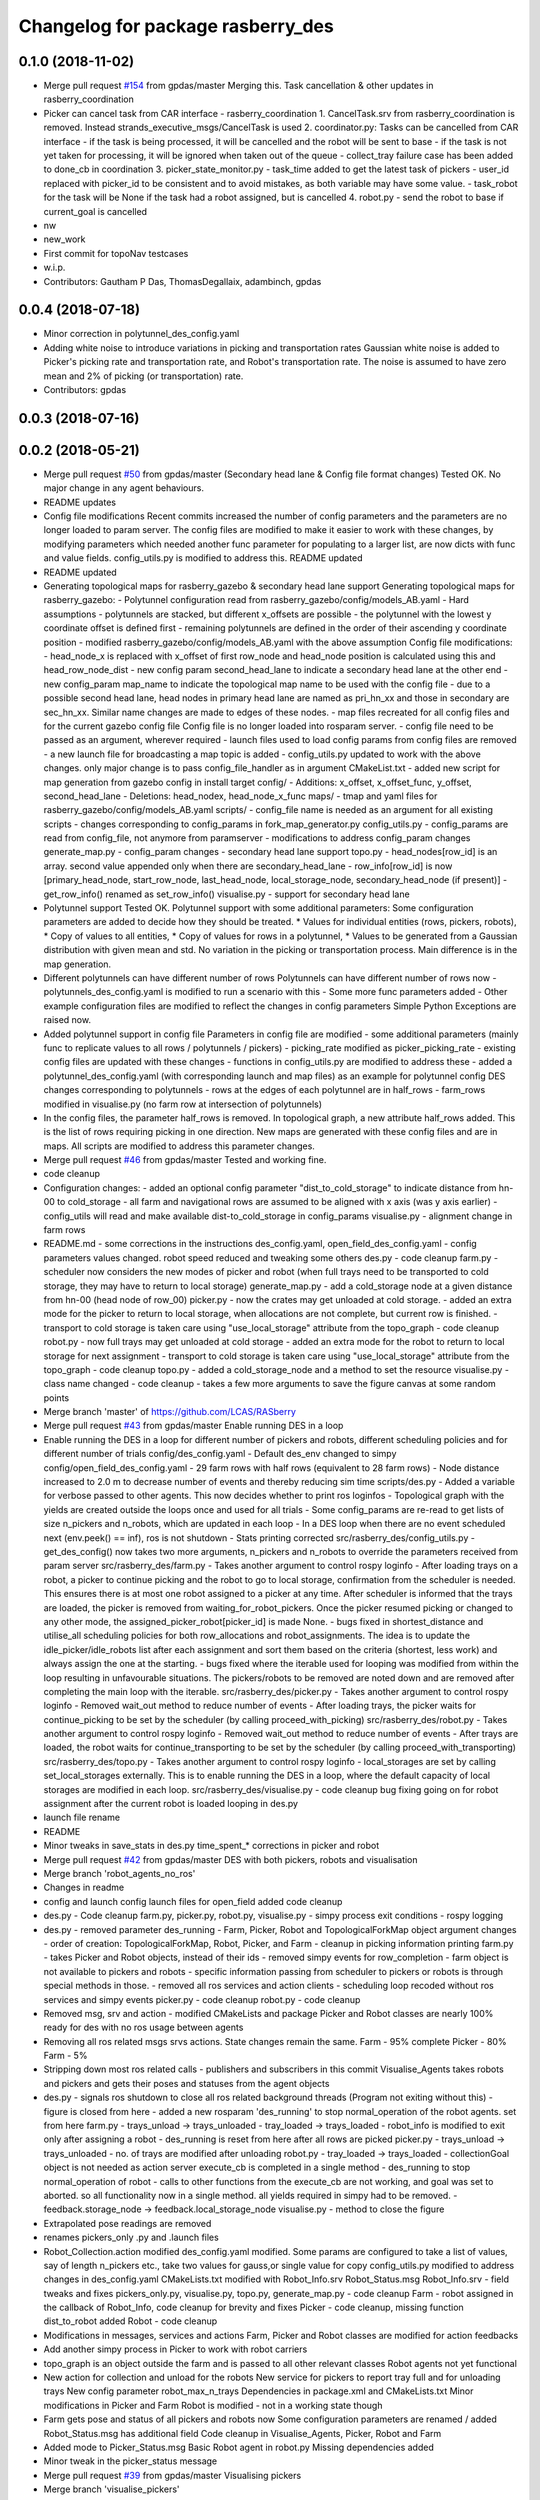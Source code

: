 ^^^^^^^^^^^^^^^^^^^^^^^^^^^^^^^^^^
Changelog for package rasberry_des
^^^^^^^^^^^^^^^^^^^^^^^^^^^^^^^^^^

0.1.0 (2018-11-02)
------------------
* Merge pull request `#154 <https://github.com/LCAS/RASberry/issues/154>`_ from gpdas/master
  Merging this. Task cancellation & other updates in rasberry_coordination
* Picker can cancel task from CAR interface - rasberry_coordination
  1. CancelTask.srv from rasberry_coordination is removed. Instead strands_executive_msgs/CancelTask is used
  2. coordinator.py: Tasks can be cancelled from CAR interface
  - if the task is being processed, it will be cancelled and the robot will be sent to base
  - if the task is not yet taken for processing, it will be ignored when taken out of the queue
  - collect_tray failure case has been added to done_cb in coordination
  3. picker_state_monitor.py
  - task_time added to get the latest task of pickers
  - user_id replaced with picker_id to be consistent and to avoid mistakes, as both variable may have some value.
  - task_robot for the task will be None if the task had a robot assigned, but is cancelled
  4. robot.py
  - send the robot to base if current_goal is cancelled
* nw
* new_work
* First commit for topoNav testcases
* w.i.p.
* Contributors: Gautham P Das, ThomasDegallaix, adambinch, gpdas

0.0.4 (2018-07-18)
------------------
* Minor correction in polytunnel_des_config.yaml
* Adding white noise to introduce variations in picking and transportation rates
  Gaussian white noise is added to Picker's picking rate and transportation rate, and Robot's transportation rate. The noise is assumed to have zero mean and 2% of picking (or transportation) rate.
* Contributors: gpdas

0.0.3 (2018-07-16)
------------------

0.0.2 (2018-05-21)
------------------
* Merge pull request `#50 <https://github.com/LCAS/RASberry/issues/50>`_ from gpdas/master (Secondary head lane & Config file format changes)
  Tested OK.
  No major change in any agent behaviours.
* README updates
* Config file modifications
  Recent commits increased the number of config parameters and the parameters are no longer loaded to param server. The config files are modified to make it easier to work with these changes, by modifying parameters which needed another func parameter for populating to a larger list, are now dicts with func and value fields. config_utils.py is modified to address this.
  README updated
* README updated
* Generating topological maps for rasberry_gazebo & secondary head lane support
  Generating topological maps for rasberry_gazebo:
  - Polytunnel configuration read from rasberry_gazebo/config/models_AB.yaml
  - Hard assumptions
  - polytunnels are stacked, but different  x_offsets are possible
  - the polytunnel with the lowest y coordinate offset is defined first
  - remaining polytunnels are defined in the order of their ascending y coordinate position
  - modified rasberry_gazebo/config/models_AB.yaml with the above assumption
  Config file modifications:
  - head_node_x is replaced with x_offset of first row_node and head_node position is calculated using this and head_row_node_dist
  - new config param second_head_lane to indicate a secondary head lane at the other end
  - new config_param map_name to indicate the topological map name to be used with the config file
  - due to a possible second head lane, head nodes in primary head lane are named as pri_hn_xx and those in secondary are sec_hn_xx. Similar name changes are made to edges of these nodes.
  - map files recreated for all config files and for the current gazebo config file
  Config file is no longer loaded into rosparam server.
  - config file need to be passed as an argument, wherever required
  - launch files used to load config params from config files are removed
  - a new launch file for broadcasting a map topic is added
  - config_utils.py updated to work with the above changes. only major change is to pass config_file_handler as in argument
  CMakeList.txt
  - added new script for map generation from gazebo config in install target
  config/
  - Additions: x_offset, x_offset_func, y_offset, second_head_lane
  - Deletions: head_nodex, head_node_x_func
  maps/
  - tmap and yaml files for rasberry_gazebo/config/models_AB.yaml
  scripts/
  - config_file name is needed as an argument for all existing scripts
  - changes corresponding to config_params in fork_map_generator.py
  config_utils.py
  - config_params are read from config_file, not anymore from paramserver
  - modifications to address config_param changes
  generate_map.py
  - config_param changes
  - secondary head lane support
  topo.py
  - head_nodes[row_id] is an array. second value appended only when there are secondary_head_lane
  - row_info[row_id] is now [primary_head_node, start_row_node, last_head_node, local_storage_node, secondary_head_node (if present)]
  - get_row_info() renamed as set_row_info()
  visualise.py
  - support for secondary head lane
* Polytunnel support
  Tested OK.
  Polytunnel support with some additional parameters:
  Some configuration parameters are added to decide how they should be treated.
  * Values for individual entities (rows, pickers, robots),
  * Copy of values to all entities,
  * Copy of values for rows in a polytunnel,
  * Values to be generated from a Gaussian distribution with given mean and std.
  No variation in the picking or transportation process. Main difference is in the map generation.
* Different polytunnels can have different number of rows
  Polytunnels can have different number of rows now
  - polytunnels_des_config.yaml is modified to run a scenario with this
  - Some more func parameters added
  - Other example configuration files are modified to reflect the changes in config parameters
  Simple Python Exceptions are raised now.
* Added polytunnel support in config file
  Parameters in config file are modified
  - some additional parameters (mainly func to replicate values to all rows / polytunnels / pickers)
  - picking_rate modified as picker_picking_rate
  - existing config files are updated with these changes
  - functions in config_utils.py are modified to address these
  - added a polytunnel_des_config.yaml (with corresponding launch and map files) as an example for polytunnel config
  DES changes corresponding to polytunnels
  - rows at the edges of each polytunnel are in half_rows
  - farm_rows modified in visualise.py (no farm row at intersection of polytunnels)
* In the config files, the parameter half_rows is removed.
  In topological graph, a new attribute half_rows added. This is the list of rows requiring picking in one direction.
  New maps are generated with these config files and are in maps.
  All scripts are modified to address this parameter changes.
* Merge pull request `#46 <https://github.com/LCAS/RASberry/issues/46>`_ from gpdas/master
  Tested and working fine.
* code cleanup
* Configuration changes:
  - added an optional config parameter "dist_to_cold_storage" to indicate distance from hn-00 to cold_storage
  - all farm and navigational rows are assumed to be aligned with x axis (was y axis earlier)
  - config_utils will read and make available dist-to_cold_storage in config_params
  visualise.py
  - alignment change in farm rows
* README.md
  - some corrections in the instructions
  des_config.yaml, open_field_des_config.yaml
  - config parameters values changed. robot speed reduced and tweaking some others
  des.py
  - code cleanup
  farm.py
  - scheduler now considers the new modes of picker and robot (when full trays need to be transported to cold storage, they may have to return to local storage)
  generate_map.py
  - add a cold_storage node at a given distance from hn-00 (head node of row_00)
  picker.py
  - now the crates may get unloaded at cold storage.
  - added an extra mode for the picker to return to local storage, when allocations are not complete, but current row is finished.
  - transport to cold storage is taken care using "use_local_storage" attribute from the topo_graph
  - code cleanup
  robot.py
  - now full trays may get unloaded at cold storage
  - added an extra mode for the robot to return to local storage for next assignment
  - transport to cold storage is taken care using "use_local_storage" attribute from the topo_graph
  - code cleanup
  topo.py
  - added a cold_storage_node and a method to set the resource
  visualise.py
  - class name changed
  - code cleanup
  - takes a few more arguments to save the figure canvas at some random points
* Merge branch 'master' of https://github.com/LCAS/RASberry
* Merge pull request `#43 <https://github.com/LCAS/RASberry/issues/43>`_ from gpdas/master
  Enable running DES in a loop
* Enable running the DES in a loop for different number of pickers and robots, different scheduling policies and for different number of trials
  config/des_config.yaml
  - Default des_env changed to simpy
  config/open_field_des_config.yaml
  - 29 farm rows with half rows (equivalent to 28 farm rows)
  - Node distance increased to 2.0 m to decrease number of events and thereby reducing sim time
  scripts/des.py
  - Added a variable for verbose passed to other agents. This now decides whether to print ros loginfos
  - Topological graph with the yields are created outside the loops once and used for all trials
  - Some config_params are re-read to get lists of size n_pickers and n_robots, which are updated in each loop
  - In a DES loop when there are no event scheduled next (env.peek() == inf), ros is not shutdown
  - Stats printing corrected
  src/rasberry_des/config_utils.py
  - get_des_config() now takes two more arguments, n_pickers and n_robots to override the parameters received from param server
  src/rasberry_des/farm.py
  - Takes another argument to control rospy loginfo
  - After loading trays on a robot, a picker to continue picking and the robot to go to local storage, confirmation from the scheduler is needed. This ensures there is at most one robot assigned to a picker at any time. After scheduler is informed that the trays are loaded, the picker is removed from waiting_for_robot_pickers. Once the picker resumed picking or changed to any other mode, the assigned_picker_robot[picker_id] is made None.
  - bugs fixed in shortest_distance and utilise_all scheduling policies for both row_allocations and robot_assignments. The idea is to update the idle_picker/idle_robots list after each assignment and sort them based on the criteria (shortest, less work) and always assign the one at the starting.
  - bugs fixed where the iterable used for looping was modified from within the loop resulting in unfavourable situations. The pickers/robots to be removed are noted down and are removed after completing the main loop with the iterable.
  src/rasberry_des/picker.py
  - Takes another argument to control rospy loginfo
  - Removed wait_out method to reduce number of events
  - After loading trays, the picker waits for continue_picking to be set by the scheduler (by calling proceed_with_picking)
  src/rasberry_des/robot.py
  - Takes another argument to control rospy loginfo
  - Removed wait_out method to reduce number of events
  - After trays are loaded, the robot waits for continue_transporting to be set by the scheduler (by calling proceed_with_transporting)
  src/rasberry_des/topo.py
  - Takes another argument to control rospy loginfo
  - local_storages are set by calling set_local_storages externally. This is to enable running the DES in a loop, where the default capacity of local storages are modified in each loop.
  src/rasberry_des/visualise.py
  - code cleanup
  bug fixing going on for robot assignment after the current robot is loaded
  looping in des.py
* launch file rename
* README
* Minor tweaks in save_stats in des.py
  time_spent\_* corrections in picker and robot
* Merge pull request `#42 <https://github.com/LCAS/RASberry/issues/42>`_ from gpdas/master
  DES with both pickers, robots and visualisation
* Merge branch 'robot_agents_no_ros'
* Changes in readme
* config and launch config launch files for open_field added
  code cleanup
* des.py - Code cleanup
  farm.py, picker.py, robot.py, visualise.py
  - simpy process exit conditions
  - rospy logging
* des.py
  - removed parameter des_running
  - Farm, Picker, Robot and TopologicalForkMap object argument changes
  - order of creation: TopologicalForkMap, Robot, Picker, and Farm
  - cleanup in picking information printing
  farm.py
  - takes Picker and Robot objects, instead of their ids
  - removed simpy events for row_completion
  - farm object is not available to pickers and robots
  - specific information passing from scheduler to pickers or robots is through special methods in those.
  - removed all ros services and action clients
  - scheduling loop recoded without ros services and simpy events
  picker.py
  - code cleanup
  robot.py
  - code cleanup
* Removed msg, srv and action - modified CMakeLists and package
  Picker and Robot classes are nearly 100% ready for des with no ros usage between agents
* Removing all ros related msgs srvs actions. State changes remain the same.
  Farm - 95% complete
  Picker - 80%
  Farm - 5%
* Stripping down most ros related calls - publishers and subscribers in this commit
  Visualise_Agents takes robots and pickers and gets their poses and statuses from the agent objects
* des.py
  - signals ros shutdown to close all ros related background threads (Program not exiting without this)
  - figure is closed from here
  - added a new rosparam 'des_running' to stop normal_operation of the robot agents. set from here
  farm.py
  - trays_unload -> trays_unloaded
  - tray_loaded -> trays_loaded
  - robot_info is modified to exit only after assigning a robot
  - des_running is reset from here after all rows are picked
  picker.py
  - trays_unload -> trays_unloaded
  - no. of trays are modified after unloading
  robot.py
  - tray_loaded -> trays_loaded
  - collectionGoal object is not needed as action server execute_cb is completed in a single method
  - des_running to stop normal_operation of robot
  - calls to other functions from the execute_cb are not working, and goal was set to aborted. so all functionality now in a single method. all yields required in simpy had to be removed.
  - feedback.storage_node -> feedback.local_storage_node
  visualise.py
  - method to close the figure
* Extrapolated pose readings are removed
* renames pickers_only .py and .launch files
* Robot_Collection.action modified
  des_config.yaml modified. Some params are configured to take a list of values, say of length n_pickers etc., take two values for gauss,or single value for copy
  config_utils.py modified to address changes in des_config.yaml
  CMakeLists.txt modified with Robot_Info.srv
  Robot_Status.msg Robot_Info.srv - field tweaks and fixes
  pickers_only.py, visualise.py, topo.py, generate_map.py - code cleanup
  Farm - robot assigned in the callback of Robot_Info, code cleanup for brevity and fixes
  Picker - code cleanup, missing function dist_to_robot added
  Robot - code cleanup
* Modifications in messages, services and actions
  Farm, Picker and Robot classes are modified for action feedbacks
* Add another simpy process in Picker to work with robot carriers
* topo_graph is an object outside the farm and is passed to all other relevant classes
  Robot agents not yet functional
* New action for collection and unload for the robots
  New service for pickers to report tray full and for unloading trays
  New config parameter robot_max_n_trays
  Dependencies in package.xml and CMakeLists.txt
  Minor modifications in Picker and Farm
  Robot is modified - not in a working state though
* Farm gets pose and status of all pickers and robots now
  Some configuration parameters are renamed / added
  Robot_Status.msg has additional field
  Code cleanup in Visualise_Agents, Picker, Robot and Farm
* Added mode to Picker_Status.msg
  Basic Robot agent in robot.py
  Missing dependencies added
* Minor tweak in the picker_status message
* Merge pull request `#39 <https://github.com/LCAS/RASberry/issues/39>`_ from gpdas/master
  Visualising pickers
* Merge branch 'visualise_pickers'
* Picker now publishes status of picking progress using Picker_Status.msg
  Removed start_sim config parameter
  Code cleanup in pickers.py for new topics and bug fix in case of full_rows
  Visualisation of pickers added
  Dependencies updated
* All calls to tmap_utils is done through wrapper methods in TopologicalForkGraph
  Added a new config param start_sim to control the simulation
  Picker now publishes pose more often - to enable better visualisation
  Instead of a single timeout between each nodes, small timeouts are performed now
* Default value of half_rows is changed and map files are updated.
  A bug in selecting x position of the nodes during fork_map generation is fixed
  A new class for visualising the dynamic objects in a matplotlib plot is in visualise.py
* Deleted some old classes.
* Merge pull request `#38 <https://github.com/LCAS/RASberry/issues/38>`_ from gpdas/master
  Basic support for topological_navigation in the DES with pickers alone
* Small changes in pickers_only.py to print the allocation and picking details after finishing all other things.
  rospy.loginfo is used instead of prints in most places
* minor change in README
* Now topological map stored in the mongodb, and the topics and services provided by topological navigation nodes are used for all route calculations in the simulation. Removed the Graph and Node classes defined earlier in topo.py.
  Added a new configuration parameter for n_local_storages
* topological navigation related launch files are removed from the package and the original launch files in the topological_navigation package are called.
  configuration parameters for the des are launched along with a map_server and static_transform_publisher nodes in rasberry_des_config.launch (these were part of the topological_navigation launch files in the package earlier)
  picker_id has "_" instead of "-" in picker_only.py
  README updated
* CMakeList is modified with the launch files
* removed tf2_broadcaster. static_transform_publisher is used.
* picker respect half or full rows now.
* namespace of config parameters is not sent as an argument anymore. assumes ns/rasberry_des_config/<param_name>
* deleted couple of backup files.
* Merge branch 'master' of https://github.com/LCAS/RASberry into topo_nav
* An initial step towards adding topological map layer for the navigation within the
  farm.
  All configurations are now moved into a yaml file, which is loaded along with some topological_navigation nodes.
  > des_env : simulation environment
  > n_farm_rows and n_topo_nav_rows are now different
  > half_rows or full_rows at either ends can now be configured
  > head node to first node distance in each row can be configured
  > head node y coordinate can be configured for each row
  > spacing between different rows can be configured
  > picking rate for each picker can be configured or an average can be given (a normally distributed value is set to each picker)
  > transportation rate for each picker can be configured or an average can be given (a normally distributed value is set to each picker)
  > loading time for each picker can be configured or an average can be given (a normally distributed value is set to each picker)
  > max_n_trays can be specified for each picker or for all pickers
  > yield per row node can be configured for each row or for all rows. A logistic distribution is assumed for the yield.
  Some topological_navigation nodes are also initialised and fork_map is loaded to the mongodb.
  How to run: check README.md
* Contributors: Gautham P Das, adambinch, gpdas

0.0.1 (2018-03-05)
------------------
* Modified the Picker class to publish /<picker_name>/pose (geometry_msgs.msg.Pose) topic when it reaches a node.
  Ros topics were not published while runnning quick sim (simpy.Environment), probably too fast. This needs double checking.
* Changes:
  1. env.step() is called in a while loop checking rospy.is_shutdown(), rather than env.run().
  2. A bug in the Picker is fixed. The picker no longer re-pick the same row, after it is completed and scheduler_monitor process has not allocated a new row.
* Change(s):
  1. Modified into a rospackage with one node pickers_only.py
  2. Node initialisation is the only ros functionality at this stage.
  3. Farm and Picker classes defined in pickers_only.py are moved into individual files(farm.py and picker.py)
  Known Issue(s):
  1. SimPy processes are not interrupted by Ctrl+c killing the node.
* Initial commit of the discrete event simulation of a strawberry farm.
  This simulates only pickers and a farm allocation monitoring process.
* Contributors: gpdas
